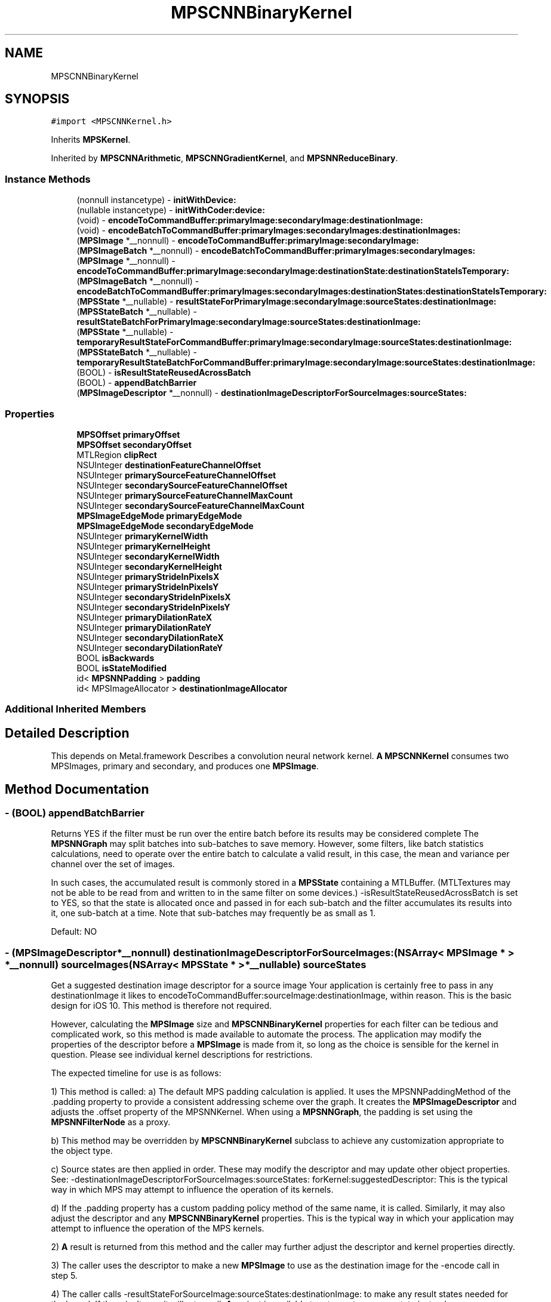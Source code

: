 .TH "MPSCNNBinaryKernel" 3 "Thu Feb 8 2018" "Version MetalPerformanceShaders-100" "MetalPerformanceShaders.framework" \" -*- nroff -*-
.ad l
.nh
.SH NAME
MPSCNNBinaryKernel
.SH SYNOPSIS
.br
.PP
.PP
\fC#import <MPSCNNKernel\&.h>\fP
.PP
Inherits \fBMPSKernel\fP\&.
.PP
Inherited by \fBMPSCNNArithmetic\fP, \fBMPSCNNGradientKernel\fP, and \fBMPSNNReduceBinary\fP\&.
.SS "Instance Methods"

.in +1c
.ti -1c
.RI "(nonnull instancetype) \- \fBinitWithDevice:\fP"
.br
.ti -1c
.RI "(nullable instancetype) \- \fBinitWithCoder:device:\fP"
.br
.ti -1c
.RI "(void) \- \fBencodeToCommandBuffer:primaryImage:secondaryImage:destinationImage:\fP"
.br
.ti -1c
.RI "(void) \- \fBencodeBatchToCommandBuffer:primaryImages:secondaryImages:destinationImages:\fP"
.br
.ti -1c
.RI "(\fBMPSImage\fP *__nonnull) \- \fBencodeToCommandBuffer:primaryImage:secondaryImage:\fP"
.br
.ti -1c
.RI "(\fBMPSImageBatch\fP *__nonnull) \- \fBencodeBatchToCommandBuffer:primaryImages:secondaryImages:\fP"
.br
.ti -1c
.RI "(\fBMPSImage\fP *__nonnull) \- \fBencodeToCommandBuffer:primaryImage:secondaryImage:destinationState:destinationStateIsTemporary:\fP"
.br
.ti -1c
.RI "(\fBMPSImageBatch\fP *__nonnull) \- \fBencodeBatchToCommandBuffer:primaryImages:secondaryImages:destinationStates:destinationStateIsTemporary:\fP"
.br
.ti -1c
.RI "(\fBMPSState\fP *__nullable) \- \fBresultStateForPrimaryImage:secondaryImage:sourceStates:destinationImage:\fP"
.br
.ti -1c
.RI "(\fBMPSStateBatch\fP *__nullable) \- \fBresultStateBatchForPrimaryImage:secondaryImage:sourceStates:destinationImage:\fP"
.br
.ti -1c
.RI "(\fBMPSState\fP *__nullable) \- \fBtemporaryResultStateForCommandBuffer:primaryImage:secondaryImage:sourceStates:destinationImage:\fP"
.br
.ti -1c
.RI "(\fBMPSStateBatch\fP *__nullable) \- \fBtemporaryResultStateBatchForCommandBuffer:primaryImage:secondaryImage:sourceStates:destinationImage:\fP"
.br
.ti -1c
.RI "(BOOL) \- \fBisResultStateReusedAcrossBatch\fP"
.br
.ti -1c
.RI "(BOOL) \- \fBappendBatchBarrier\fP"
.br
.ti -1c
.RI "(\fBMPSImageDescriptor\fP *__nonnull) \- \fBdestinationImageDescriptorForSourceImages:sourceStates:\fP"
.br
.in -1c
.SS "Properties"

.in +1c
.ti -1c
.RI "\fBMPSOffset\fP \fBprimaryOffset\fP"
.br
.ti -1c
.RI "\fBMPSOffset\fP \fBsecondaryOffset\fP"
.br
.ti -1c
.RI "MTLRegion \fBclipRect\fP"
.br
.ti -1c
.RI "NSUInteger \fBdestinationFeatureChannelOffset\fP"
.br
.ti -1c
.RI "NSUInteger \fBprimarySourceFeatureChannelOffset\fP"
.br
.ti -1c
.RI "NSUInteger \fBsecondarySourceFeatureChannelOffset\fP"
.br
.ti -1c
.RI "NSUInteger \fBprimarySourceFeatureChannelMaxCount\fP"
.br
.ti -1c
.RI "NSUInteger \fBsecondarySourceFeatureChannelMaxCount\fP"
.br
.ti -1c
.RI "\fBMPSImageEdgeMode\fP \fBprimaryEdgeMode\fP"
.br
.ti -1c
.RI "\fBMPSImageEdgeMode\fP \fBsecondaryEdgeMode\fP"
.br
.ti -1c
.RI "NSUInteger \fBprimaryKernelWidth\fP"
.br
.ti -1c
.RI "NSUInteger \fBprimaryKernelHeight\fP"
.br
.ti -1c
.RI "NSUInteger \fBsecondaryKernelWidth\fP"
.br
.ti -1c
.RI "NSUInteger \fBsecondaryKernelHeight\fP"
.br
.ti -1c
.RI "NSUInteger \fBprimaryStrideInPixelsX\fP"
.br
.ti -1c
.RI "NSUInteger \fBprimaryStrideInPixelsY\fP"
.br
.ti -1c
.RI "NSUInteger \fBsecondaryStrideInPixelsX\fP"
.br
.ti -1c
.RI "NSUInteger \fBsecondaryStrideInPixelsY\fP"
.br
.ti -1c
.RI "NSUInteger \fBprimaryDilationRateX\fP"
.br
.ti -1c
.RI "NSUInteger \fBprimaryDilationRateY\fP"
.br
.ti -1c
.RI "NSUInteger \fBsecondaryDilationRateX\fP"
.br
.ti -1c
.RI "NSUInteger \fBsecondaryDilationRateY\fP"
.br
.ti -1c
.RI "BOOL \fBisBackwards\fP"
.br
.ti -1c
.RI "BOOL \fBisStateModified\fP"
.br
.ti -1c
.RI "id< \fBMPSNNPadding\fP > \fBpadding\fP"
.br
.ti -1c
.RI "id< MPSImageAllocator > \fBdestinationImageAllocator\fP"
.br
.in -1c
.SS "Additional Inherited Members"
.SH "Detailed Description"
.PP 
This depends on Metal\&.framework  Describes a convolution neural network kernel\&.  \fBA\fP \fBMPSCNNKernel\fP consumes two MPSImages, primary and secondary, and produces one \fBMPSImage\fP\&. 
.SH "Method Documentation"
.PP 
.SS "\- (BOOL) appendBatchBarrier "
Returns YES if the filter must be run over the entire batch before its results may be considered complete  The \fBMPSNNGraph\fP may split batches into sub-batches to save memory\&. However, some filters, like batch statistics calculations, need to operate over the entire batch to calculate a valid result, in this case, the mean and variance per channel over the set of images\&.
.PP
In such cases, the accumulated result is commonly stored in a \fBMPSState\fP containing a MTLBuffer\&. (MTLTextures may not be able to be read from and written to in the same filter on some devices\&.) -isResultStateReusedAcrossBatch is set to YES, so that the state is allocated once and passed in for each sub-batch and the filter accumulates its results into it, one sub-batch at a time\&. Note that sub-batches may frequently be as small as 1\&.
.PP
Default: NO 
.SS "\- (\fBMPSImageDescriptor\fP*__nonnull) destinationImageDescriptorForSourceImages: (NSArray< \fBMPSImage\fP * > *__nonnull) sourceImages(NSArray< \fBMPSState\fP * > *__nullable) sourceStates"
Get a suggested destination image descriptor for a source image  Your application is certainly free to pass in any destinationImage it likes to encodeToCommandBuffer:sourceImage:destinationImage, within reason\&. This is the basic design for iOS 10\&. This method is therefore not required\&.
.PP
However, calculating the \fBMPSImage\fP size and \fBMPSCNNBinaryKernel\fP properties for each filter can be tedious and complicated work, so this method is made available to automate the process\&. The application may modify the properties of the descriptor before a \fBMPSImage\fP is made from it, so long as the choice is sensible for the kernel in question\&. Please see individual kernel descriptions for restrictions\&.
.PP
The expected timeline for use is as follows:
.PP
1) This method is called: a) The default MPS padding calculation is applied\&. It uses the MPSNNPaddingMethod of the \&.padding property to provide a consistent addressing scheme over the graph\&. It creates the \fBMPSImageDescriptor\fP and adjusts the \&.offset property of the MPSNNKernel\&. When using a \fBMPSNNGraph\fP, the padding is set using the \fBMPSNNFilterNode\fP as a proxy\&.
.PP
b) This method may be overridden by \fBMPSCNNBinaryKernel\fP subclass to achieve any customization appropriate to the object type\&.
.PP
c) Source states are then applied in order\&. These may modify the descriptor and may update other object properties\&. See: -destinationImageDescriptorForSourceImages:sourceStates: forKernel:suggestedDescriptor: This is the typical way in which MPS may attempt to influence the operation of its kernels\&.
.PP
d) If the \&.padding property has a custom padding policy method of the same name, it is called\&. Similarly, it may also adjust the descriptor and any \fBMPSCNNBinaryKernel\fP properties\&. This is the typical way in which your application may attempt to influence the operation of the MPS kernels\&.
.PP
2) \fBA\fP result is returned from this method and the caller may further adjust the descriptor and kernel properties directly\&.
.PP
3) The caller uses the descriptor to make a new \fBMPSImage\fP to use as the destination image for the -encode call in step 5\&.
.PP
4) The caller calls -resultStateForSourceImage:sourceStates:destinationImage: to make any result states needed for the kernel\&. If there isn't one, it will return nil\&. \fBA\fP variant is available to return a temporary state instead\&.
.PP
5) a -encode method is called to encode the kernel\&.
.PP
The entire process 1-5 is more simply achieved by just calling an -encode\&.\&.\&. method that returns a \fBMPSImage\fP out the left hand sid of the method\&. Simpler still, use the \fBMPSNNGraph\fP to coordinate the entire process from end to end\&. Opportunities to influence the process are of course reduced, as (2) is no longer possible with either method\&. Your application may opt to use the five step method if it requires greater customization as described, or if it would like to estimate storage in advance based on the sum of MPSImageDescriptors before processing a graph\&. Storage estimation is done by using the \fBMPSImageDescriptor\fP to create a \fBMPSImage\fP (without passing it a texture), and then call -resourceSize\&. As long as the \fBMPSImage\fP is not used in an encode call and the \&.texture property is not invoked, the underlying MTLTexture is not created\&.
.PP
No destination state or destination image is provided as an argument to this function because it is expected they will be made / configured after this is called\&. This method is expected to auto-configure important object properties that may be needed in the ensuing destination image and state creation steps\&.
.PP
\fBParameters:\fP
.RS 4
\fIsourceImages\fP \fBA\fP array of source images that will be passed into the -encode call Since \fBMPSCNNBinaryKernel\fP is a binary kernel, it is an array of length 2\&. 
.br
\fIsourceStates\fP An optional array of source states that will be passed into the -encode call 
.RE
.PP
\fBReturns:\fP
.RS 4
an image descriptor allocated on the autorelease pool 
.RE
.PP

.SS "\- (\fBMPSImageBatch\fP * __nonnull) encodeBatchToCommandBuffer: (nonnull id< MTLCommandBuffer >) commandBuffer(\fBMPSImageBatch\fP *__nonnull) primaryImage(\fBMPSImageBatch\fP *__nonnull) secondaryImage"
Encode a \fBMPSCNNKernel\fP into a command Buffer\&. Create textures to hold the results and return them\&.  In the first iteration on this method, encodeBatchToCommandBuffer:sourceImage:destinationImage: some work was left for the developer to do in the form of correctly setting the offset property and sizing the result buffer\&. With the introduction of the padding policy (see padding property) the filter can do this work itself\&. If you would like to have some input into what sort of \fBMPSImage\fP (e\&.g\&. temporary vs\&. regular) or what size it is or where it is allocated, you may set the destinationImageAllocator to allocate the image yourself\&.
.PP
This method uses the \fBMPSNNPadding\fP padding property to figure out how to size the result image and to set the offset property\&. See discussion in \fBMPSNeuralNetworkTypes\&.h\fP\&. All images in a batch must have \fBMPSImage\&.numberOfImages\fP = 1\&.
.PP
\fBParameters:\fP
.RS 4
\fIcommandBuffer\fP The command buffer 
.br
\fIprimaryImage\fP \fBA\fP MPSImages to use as the primary source images for the filter\&. 
.br
\fIsecondaryImage\fP \fBA\fP MPSImages to use as the secondary source images for the filter\&. 
.RE
.PP
\fBReturns:\fP
.RS 4
\fBA\fP \fBMPSImage\fP or \fBMPSTemporaryImage\fP allocated per the destinationImageAllocator containing the output of the graph\&. The returned image will be automatically released when the command buffer completes\&. If you want to keep it around for longer, retain the image\&. (ARC will do this for you if you use it later\&.) 
.RE
.PP

.PP
Reimplemented in \fBMPSCNNBatchNormalizationGradient\fP\&.
.SS "\- (void) encodeBatchToCommandBuffer: (nonnull id< MTLCommandBuffer >) commandBuffer(\fBMPSImageBatch\fP *__nonnull) primaryImages(\fBMPSImageBatch\fP *__nonnull) secondaryImages(\fBMPSImageBatch\fP *__nonnull) destinationImages"
Encode a \fBMPSCNNKernel\fP into a command Buffer\&. The operation shall proceed out-of-place\&.  This is the older style of encode which reads the offset, doesn't change it, and ignores the padding method\&. Multiple images are processed concurrently\&. All images must have \fBMPSImage\&.numberOfImages\fP = 1\&. 
.PP
\fBParameters:\fP
.RS 4
\fIcommandBuffer\fP \fBA\fP valid MTLCommandBuffer to receive the encoded filter 
.br
\fIprimaryImages\fP An array of \fBMPSImage\fP objects containing the primary source images\&. 
.br
\fIsecondaryImages\fP An array \fBMPSImage\fP objects containing the secondary source images\&. 
.br
\fIdestinationImages\fP An array of \fBMPSImage\fP objects to contain the result images\&. destinationImages may not alias primarySourceImages or secondarySourceImages in any manner\&. 
.RE
.PP

.PP
Reimplemented in \fBMPSCNNBatchNormalizationGradient\fP\&.
.SS "\- (\fBMPSImageBatch\fP * __nonnull) encodeBatchToCommandBuffer: (nonnull id< MTLCommandBuffer >) commandBuffer(\fBMPSImageBatch\fP *__nonnull) primaryImages(\fBMPSImageBatch\fP *__nonnull) secondaryImages(__autoreleasing \fBMPSStateBatch\fP *__nullable *__nonnull) outState(BOOL) isTemporary"
Encode a \fBMPSCNNKernel\fP into a command Buffer\&. Create a texture and state to hold the results and return them\&.  In the first iteration on this method, encodeToCommandBuffer:sourceImage:destinationState:destinationImage: some work was left for the developer to do in the form of correctly setting the offset property and sizing the result buffer\&. With the introduction of the padding policy (see padding property) the filter can do this work itself\&. If you would like to have some input into what sort of \fBMPSImage\fP (e\&.g\&. temporary vs\&. regular) or what size it is or where it is allocated, you may set the destinationImageAllocator to allocate the image yourself\&.
.PP
This method uses the \fBMPSNNPadding\fP padding property to figure out how to size the result image and to set the offset property\&. See discussion in \fBMPSNeuralNetworkTypes\&.h\fP\&. All images in a batch must have \fBMPSImage\&.numberOfImages\fP = 1\&.
.PP
\fBParameters:\fP
.RS 4
\fIcommandBuffer\fP The command buffer 
.br
\fIprimaryImages\fP \fBA\fP \fBMPSImage\fP to use as the source images for the filter\&. 
.br
\fIsecondaryImages\fP \fBA\fP \fBMPSImage\fP to use as the source images for the filter\&. 
.br
\fIoutState\fP \fBA\fP new state object is returned here\&. 
.br
\fIisTemporary\fP YES if the outState should be a temporary object 
.RE
.PP
\fBReturns:\fP
.RS 4
\fBA\fP \fBMPSImage\fP or \fBMPSTemporaryImage\fP allocated per the destinationImageAllocator containing the output of the graph\&. The offset property will be adjusted to reflect the offset used during the encode\&. The returned image will be automatically released when the command buffer completes\&. If you want to keep it around for longer, retain the image\&. (ARC will do this for you if you use it later\&.) 
.RE
.PP

.SS "\- (\fBMPSImage\fP * __nonnull) encodeToCommandBuffer: (nonnull id< MTLCommandBuffer >) commandBuffer(\fBMPSImage\fP *__nonnull) primaryImage(\fBMPSImage\fP *__nonnull) secondaryImage"
Encode a \fBMPSCNNKernel\fP into a command Buffer\&. Create a texture to hold the result and return it\&.  In the first iteration on this method, encodeToCommandBuffer:sourceImage:destinationImage: some work was left for the developer to do in the form of correctly setting the offset property and sizing the result buffer\&. With the introduction of the padding policy (see padding property) the filter can do this work itself\&. If you would like to have some input into what sort of \fBMPSImage\fP (e\&.g\&. temporary vs\&. regular) or what size it is or where it is allocated, you may set the destinationImageAllocator to allocate the image yourself\&.
.PP
This method uses the \fBMPSNNPadding\fP padding property to figure out how to size the result image and to set the offset property\&. See discussion in \fBMPSNeuralNetworkTypes\&.h\fP\&.
.PP
\fBParameters:\fP
.RS 4
\fIcommandBuffer\fP The command buffer 
.br
\fIprimaryImage\fP \fBA\fP MPSImages to use as the primary source images for the filter\&. 
.br
\fIsecondaryImage\fP \fBA\fP MPSImages to use as the secondary source images for the filter\&. 
.RE
.PP
\fBReturns:\fP
.RS 4
\fBA\fP \fBMPSImage\fP or \fBMPSTemporaryImage\fP allocated per the destinationImageAllocator containing the output of the graph\&. The returned image will be automatically released when the command buffer completes\&. If you want to keep it around for longer, retain the image\&. (ARC will do this for you if you use it later\&.) 
.RE
.PP

.PP
Reimplemented in \fBMPSCNNBatchNormalizationGradient\fP\&.
.SS "\- (void) encodeToCommandBuffer: (nonnull id< MTLCommandBuffer >) commandBuffer(\fBMPSImage\fP *__nonnull) primaryImage(\fBMPSImage\fP *__nonnull) secondaryImage(\fBMPSImage\fP *__nonnull) destinationImage"
Encode a \fBMPSCNNKernel\fP into a command Buffer\&. The operation shall proceed out-of-place\&.  This is the older style of encode which reads the offset, doesn't change it, and ignores the padding method\&. 
.PP
\fBParameters:\fP
.RS 4
\fIcommandBuffer\fP \fBA\fP valid MTLCommandBuffer to receive the encoded filter 
.br
\fIprimaryImage\fP \fBA\fP valid \fBMPSImage\fP object containing the primary source image\&. 
.br
\fIsecondaryImage\fP \fBA\fP valid \fBMPSImage\fP object containing the secondary source image\&. 
.br
\fIdestinationImage\fP \fBA\fP valid \fBMPSImage\fP to be overwritten by result image\&. destinationImage may not alias primarySourceImage or secondarySourceImage\&. 
.RE
.PP

.PP
Reimplemented in \fBMPSCNNBatchNormalizationGradient\fP\&.
.SS "\- (\fBMPSImage\fP * __nonnull) encodeToCommandBuffer: (nonnull id< MTLCommandBuffer >) commandBuffer(\fBMPSImage\fP *__nonnull) primaryImage(\fBMPSImage\fP *__nonnull) secondaryImage(__autoreleasing \fBMPSState\fP *__nullable *__nonnull) outState(BOOL) isTemporary"
Encode a \fBMPSCNNKernel\fP into a command Buffer\&. Create a texture and state to hold the results and return them\&.  In the first iteration on this method, encodeToCommandBuffer:sourceImage:destinationState:destinationImage: some work was left for the developer to do in the form of correctly setting the offset property and sizing the result buffer\&. With the introduction of the padding policy (see padding property) the filter can do this work itself\&. If you would like to have some input into what sort of \fBMPSImage\fP (e\&.g\&. temporary vs\&. regular) or what size it is or where it is allocated, you may set the destinationImageAllocator to allocate the image yourself\&.
.PP
This method uses the \fBMPSNNPadding\fP padding property to figure out how to size the result image and to set the offset property\&. See discussion in \fBMPSNeuralNetworkTypes\&.h\fP\&. All images in a batch must have \fBMPSImage\&.numberOfImages\fP = 1\&.
.PP
\fBParameters:\fP
.RS 4
\fIcommandBuffer\fP The command buffer 
.br
\fIprimaryImage\fP \fBA\fP \fBMPSImage\fP to use as the source images for the filter\&. 
.br
\fIsecondaryImage\fP \fBA\fP \fBMPSImage\fP to use as the source images for the filter\&. 
.br
\fIoutState\fP The address of location to write the pointer to the result state of the operation 
.br
\fIisTemporary\fP YES if the outState should be a temporary object 
.RE
.PP
\fBReturns:\fP
.RS 4
\fBA\fP \fBMPSImage\fP or \fBMPSTemporaryImage\fP allocated per the destinationImageAllocator containing the output of the graph\&. The offset property will be adjusted to reflect the offset used during the encode\&. The returned image will be automatically released when the command buffer completes\&. If you want to keep it around for longer, retain the image\&. (ARC will do this for you if you use it later\&.) 
.RE
.PP

.SS "\- (nullable instancetype) \fBinitWithCoder:\fP (NSCoder *__nonnull) aDecoder(nonnull id< MTLDevice >) device"
\fBNSSecureCoding\fP compatability  While the standard NSSecureCoding/NSCoding method -initWithCoder: should work, since the file can't know which device your data is allocated on, we have to guess and may guess incorrectly\&. To avoid that problem, use initWithCoder:device instead\&. 
.PP
\fBParameters:\fP
.RS 4
\fIaDecoder\fP The NSCoder subclass with your serialized \fBMPSKernel\fP 
.br
\fIdevice\fP The MTLDevice on which to make the \fBMPSKernel\fP 
.RE
.PP
\fBReturns:\fP
.RS 4
\fBA\fP new \fBMPSKernel\fP object, or nil if failure\&. 
.RE
.PP

.PP
Reimplemented from \fBMPSKernel\fP\&.
.PP
Reimplemented in \fBMPSCNNConvolutionGradient\fP, \fBMPSCNNFullyConnectedGradient\fP, \fBMPSCNNGradientKernel\fP, \fBMPSCNNPoolingAverageGradient\fP, \fBMPSCNNPoolingMaxGradient\fP, \fBMPSCNNPoolingL2NormGradient\fP, \fBMPSCNNDilatedPoolingMaxGradient\fP, \fBMPSCNNSoftMaxGradient\fP, \fBMPSCNNLogSoftMaxGradient\fP, \fBMPSCNNCrossChannelNormalizationGradient\fP, \fBMPSCNNPoolingGradient\fP, \fBMPSCNNLocalContrastNormalizationGradient\fP, \fBMPSCNNNeuronGradient\fP, \fBMPSCNNDropoutGradient\fP, and \fBMPSCNNSpatialNormalizationGradient\fP\&.
.SS "\- (nonnull instancetype) initWithDevice: (nonnull id< MTLDevice >) device"
Standard init with default properties per filter type 
.PP
\fBParameters:\fP
.RS 4
\fIdevice\fP The device that the filter will be used on\&. May not be NULL\&. 
.RE
.PP
\fBReturns:\fP
.RS 4
\fBA\fP pointer to the newly initialized object\&. This will fail, returning nil if the device is not supported\&. Devices must be MTLFeatureSet_iOS_GPUFamily2_v1 or later\&. 
.RE
.PP

.PP
Reimplemented from \fBMPSKernel\fP\&.
.PP
Reimplemented in \fBMPSCNNConvolutionGradient\fP, \fBMPSCNNFullyConnectedGradient\fP, \fBMPSCNNGradientKernel\fP, \fBMPSCNNSoftMaxGradient\fP, \fBMPSCNNLogSoftMaxGradient\fP, \fBMPSCNNPoolingGradient\fP, \fBMPSNNReduceFeatureChannelsAndWeightsSum\fP, \fBMPSCNNArithmeticGradient\fP, \fBMPSCNNAddGradient\fP, \fBMPSCNNSubtractGradient\fP, \fBMPSCNNMultiplyGradient\fP, \fBMPSNNReduceBinary\fP, \fBMPSNNReduceFeatureChannelsAndWeightsMean\fP, \fBMPSCNNNeuronGradient\fP, \fBMPSCNNDropoutGradient\fP, \fBMPSCNNUpsamplingGradient\fP, \fBMPSCNNArithmetic\fP, \fBMPSCNNAdd\fP, \fBMPSCNNSubtract\fP, \fBMPSCNNMultiply\fP, and \fBMPSCNNDivide\fP\&.
.SS "\- (BOOL) isResultStateReusedAcrossBatch "
Returns YES if the same state is used for every operation in a batch  If NO, then each image in a MPSImageBatch will need a corresponding (and different) state to go with it\&. Set to YES to avoid allocating redundant state in the case when the same state is used all the time\&. Default: NO 
.SS "\- (\fBMPSStateBatch\fP * __nullable) resultStateBatchForPrimaryImage: (\fBMPSImageBatch\fP *__nonnull) primaryImage(\fBMPSImageBatch\fP *__nonnull) secondaryImage(NSArray< \fBMPSStateBatch\fP * > *__nullable) sourceStates(\fBMPSImageBatch\fP *__nonnull) destinationImage"

.SS "\- (\fBMPSState\fP * __nullable) resultStateForPrimaryImage: (\fBMPSImage\fP *__nonnull) primaryImage(\fBMPSImage\fP *__nonnull) secondaryImage(NSArray< \fBMPSState\fP * > *__nullable) sourceStates(\fBMPSImage\fP *__nonnull) destinationImage"
Allocate a \fBMPSState\fP (subclass) to hold the results from a -encodeBatchToCommandBuffer\&.\&.\&. operation  \fBA\fP graph may need to allocate storage up front before executing\&. This may be necessary to avoid using too much memory and to manage large batches\&. The function should allocate a \fBMPSState\fP object (if any) that will be produced by an -encode call with the indicated sourceImages and sourceStates inputs\&. Though the states can be further adjusted in the ensuing -encode call, the states should be initialized with all important data and all MTLResource storage allocated\&. The data stored in the MTLResource need not be initialized, unless the ensuing -encode call expects it to be\&.
.PP
The MTLDevice used by the result is derived from the source image\&. The padding policy will be applied to the filter before this is called to give it the chance to configure any properties like \fBMPSCNNKernel\&.offset\fP\&.
.PP
CAUTION: the result state should be made after the kernel properties are configured for the -encode call that will write to the state, and after -destinationImageDescriptorForSourceImages:sourceStates: is called (if it is called)\&. Otherwise, behavior is undefined\&. Please see the description of -[\fBMPSCNNKernel\fP resultStateForSourceImage:sourceStates:destinationImage:] for more\&.
.PP
Default: returns nil
.PP
\fBParameters:\fP
.RS 4
\fIprimaryImage\fP The \fBMPSImage\fP consumed by the associated -encode call\&. 
.br
\fIsecondaryImage\fP The \fBMPSImage\fP consumed by the associated -encode call\&. 
.br
\fIsourceStates\fP The list of MPSStates consumed by the associated -encode call, for a batch size of 1\&. 
.RE
.PP
\fBReturns:\fP
.RS 4
The list of states produced by the -encode call for batch size of 1\&. When the batch size is not 1, this function will be called repeatedly unless -isResultStateReusedAcrossBatch returns YES\&. If -isResultStateReusedAcrossBatch returns YES, then it will be called once per batch and the MPSStateBatch array will contain MPSStateBatch\&.length references to the same object\&. 
.RE
.PP

.SS "\- (\fBMPSStateBatch\fP * __nullable) temporaryResultStateBatchForCommandBuffer: (nonnull id< MTLCommandBuffer >) commandBuffer(\fBMPSImageBatch\fP *__nonnull) primaryImage(\fBMPSImageBatch\fP *__nonnull) secondaryImage(NSArray< \fBMPSStateBatch\fP * > *__nullable) sourceStates(\fBMPSImageBatch\fP *__nonnull) destinationImage"

.SS "\- (\fBMPSState\fP * __nullable) temporaryResultStateForCommandBuffer: (nonnull id< MTLCommandBuffer >) commandBuffer(\fBMPSImage\fP *__nonnull) primaryImage(\fBMPSImage\fP *__nonnull) secondaryImage(NSArray< \fBMPSState\fP * > *__nullable) sourceStates(\fBMPSImage\fP *__nonnull) destinationImage"
Allocate a temporary \fBMPSState\fP (subclass) to hold the results from a -encodeBatchToCommandBuffer\&.\&.\&. operation  \fBA\fP graph may need to allocate storage up front before executing\&. This may be necessary to avoid using too much memory and to manage large batches\&. The function should allocate any \fBMPSState\fP objects that will be produced by an -encode call with the indicated sourceImages and sourceStates inputs\&. Though the states can be further adjusted in the ensuing -encode call, the states should be initialized with all important data and all MTLResource storage allocated\&. The data stored in the MTLResource need not be initialized, unless the ensuing -encode call expects it to be\&.
.PP
The MTLDevice used by the result is derived from the command buffer\&. The padding policy will be applied to the filter before this is called to give it the chance to configure any properties like \fBMPSCNNKernel\&.offset\fP\&.
.PP
CAUTION: the result state should be made after the kernel properties are configured for the -encode call that will write to the state, and after -destinationImageDescriptorForSourceImages:sourceStates: is called (if it is called)\&. Otherwise, behavior is undefined\&. Please see the description of -[\fBMPSCNNKernel\fP resultStateForSourceImage:sourceStates:destinationImage] for more\&.
.PP
Default: returns nil
.PP
\fBParameters:\fP
.RS 4
\fIcommandBuffer\fP The command buffer to allocate the temporary storage against The state will only be valid on this command buffer\&. 
.br
\fIprimaryImage\fP The \fBMPSImage\fP consumed by the associated -encode call\&. 
.br
\fIsecondaryImage\fP The \fBMPSImage\fP consumed by the associated -encode call\&. 
.br
\fIsourceStates\fP The list of MPSStates consumed by the associated -encode call, for a batch size of 1\&. 
.RE
.PP
\fBReturns:\fP
.RS 4
The list of states produced by the -encode call for batch size of 1\&. When the batch size is not 1, this function will be called repeatedly unless -isResultStateReusedAcrossBatch returns YES\&. If -isResultStateReusedAcrossBatch returns YES, then it will be called once per batch and the MPSStateBatch array will contain MPSStateBatch\&.length references to the same object\&. 
.RE
.PP

.SH "Property Documentation"
.PP 
.SS "\- clipRect\fC [read]\fP, \fC [write]\fP, \fC [nonatomic]\fP, \fC [assign]\fP"
An optional clip rectangle to use when writing data\&. Only the pixels in the rectangle will be overwritten\&.  \fBA\fP MTLRegion that indicates which part of the destination to overwrite\&. If the clipRect does not lie completely within the destination image, the intersection between clip rectangle and destination bounds is used\&. Default: MPSRectNoClip (\fBMPSKernel::MPSRectNoClip\fP) indicating the entire image\&. clipRect\&.origin\&.z is the index of starting destination image in batch processing mode\&. clipRect\&.size\&.depth is the number of images to process in batch processing mode\&.
.PP
See Also: \fBMPSKernel clipRect\fP 
.SS "\- destinationFeatureChannelOffset\fC [read]\fP, \fC [write]\fP, \fC [nonatomic]\fP, \fC [assign]\fP"
The number of channels in the destination \fBMPSImage\fP to skip before writing output\&.  This is the starting offset into the destination image in the feature channel dimension at which destination data is written\&. This allows an application to pass a subset of all the channels in \fBMPSImage\fP as output of \fBMPSKernel\fP\&. E\&.g\&. Suppose \fBMPSImage\fP has 24 channels and a \fBMPSKernel\fP outputs 8 channels\&. If we want channels 8 to 15 of this \fBMPSImage\fP to be used as output, we can set destinationFeatureChannelOffset = 8\&. Note that this offset applies independently to each image when the \fBMPSImage\fP is a container for multiple images and the \fBMPSCNNKernel\fP is processing multiple images (clipRect\&.size\&.depth > 1)\&. The default value is 0 and any value specifed shall be a multiple of 4\&. If \fBMPSKernel\fP outputs N channels, destination image MUST have at least destinationFeatureChannelOffset + N channels\&. Using a destination image with insufficient number of feature channels result in an error\&. E\&.g\&. if the \fBMPSCNNConvolution\fP outputs 32 channels, and destination has 64 channels, then it is an error to set destinationFeatureChannelOffset > 32\&. 
.SS "\- (id<MPSImageAllocator>) destinationImageAllocator\fC [read]\fP, \fC [write]\fP, \fC [nonatomic]\fP, \fC [retain]\fP"
Method to allocate the result image for -encodeToCommandBuffer:sourceImage:  Default: \fBdefaultAllocator (MPSTemporaryImage)\fP 
.SS "\- isBackwards\fC [read]\fP, \fC [nonatomic]\fP, \fC [assign]\fP"
YES if the filter operates backwards\&.  This influences how strideInPixelsX/Y should be interpreted\&. 
.SS "\- (BOOL) isStateModified\fC [read]\fP, \fC [nonatomic]\fP, \fC [assign]\fP"
Returns true if the -encode call modifies the state object it accepts\&. 
.SS "\- padding\fC [read]\fP, \fC [write]\fP, \fC [nonatomic]\fP, \fC [assign]\fP"
The padding method used by the filter  This influences how strideInPixelsX/Y should be interpreted\&. Default: MPSNNPaddingMethodAlignCentered | MPSNNPaddingMethodAddRemainderToTopLeft | MPSNNPaddingMethodSizeSame Some object types (e\&.g\&. \fBMPSCNNFullyConnected\fP) may override this default with something appropriate to its operation\&. 
.SS "\- (NSUInteger) primaryDilationRateX\fC [read]\fP, \fC [nonatomic]\fP, \fC [assign]\fP"

.SS "\- (NSUInteger) primaryDilationRateY\fC [read]\fP, \fC [nonatomic]\fP, \fC [assign]\fP"

.SS "\- primaryEdgeMode\fC [read]\fP, \fC [write]\fP, \fC [nonatomic]\fP, \fC [assign]\fP"
The MPSImageEdgeMode to use when texture reads stray off the edge of the primary source image  Most \fBMPSKernel\fP objects can read off the edge of the source image\&. This can happen because of a negative offset property, because the offset + clipRect\&.size is larger than the source image or because the filter looks at neighboring pixels, such as a Convolution filter\&. Default: MPSImageEdgeModeZero\&.
.PP
See Also: \fBMPSKernelEdgeMode\fP 
.SS "\- primaryKernelHeight\fC [read]\fP, \fC [nonatomic]\fP, \fC [assign]\fP"
The height of the \fBMPSCNNBinaryKernel\fP filter window  This is the vertical diameter of the region read by the filter for each result pixel\&. If the \fBMPSCNNKernel\fP does not have a filter window, then 1 will be returned\&. 
.SS "\- primaryKernelWidth\fC [read]\fP, \fC [nonatomic]\fP, \fC [assign]\fP"
The width of the \fBMPSCNNBinaryKernel\fP filter window  This is the horizontal diameter of the region read by the filter for each result pixel\&. If the \fBMPSCNNKernel\fP does not have a filter window, then 1 will be returned\&. 
.SS "\- primaryOffset\fC [read]\fP, \fC [write]\fP, \fC [nonatomic]\fP, \fC [assign]\fP"
The position of the destination clip rectangle origin relative to the primary source buffer\&.  The offset is defined to be the position of clipRect\&.origin in source coordinates\&. Default: {0,0,0}, indicating that the top left corners of the clipRect and primary source image align\&. offset\&.z is the index of starting source image in batch processing mode\&.
.PP
See Also: \fBsubsubsection_mpsoffset\fP 
.SS "\- primarySourceFeatureChannelMaxCount\fC [read]\fP, \fC [write]\fP, \fC [nonatomic]\fP, \fC [assign]\fP"
The maximum number of channels in the primary source \fBMPSImage\fP to use  Most filters can insert a slice operation into the filter for free\&. Use this to limit the size of the feature channel slice taken from the input image\&. If the value is too large, it is truncated to be the remaining size in the image after the sourceFeatureChannelOffset is taken into account\&. Default: ULONG_MAX 
.SS "\- primarySourceFeatureChannelOffset\fC [read]\fP, \fC [write]\fP, \fC [nonatomic]\fP, \fC [assign]\fP"
The number of channels in the primary source \fBMPSImage\fP to skip before reading the input\&.  This is the starting offset into the primary source image in the feature channel dimension at which source data is read\&. Unit: feature channels This allows an application to read a subset of all the channels in \fBMPSImage\fP as input of \fBMPSKernel\fP\&. E\&.g\&. Suppose \fBMPSImage\fP has 24 channels and a \fBMPSKernel\fP needs to read 8 channels\&. If we want channels 8 to 15 of this \fBMPSImage\fP to be used as input, we can set primarySourceFeatureChannelOffset = 8\&. Note that this offset applies independently to each image when the \fBMPSImage\fP is a container for multiple images and the \fBMPSCNNKernel\fP is processing multiple images (clipRect\&.size\&.depth > 1)\&. The default value is 0 and any value specifed shall be a multiple of 4\&. If \fBMPSKernel\fP inputs N channels, the source image MUST have at least primarySourceFeatureChannelOffset + N channels\&. Using a source image with insufficient number of feature channels will result in an error\&. E\&.g\&. if the \fBMPSCNNConvolution\fP inputs 32 channels, and the source has 64 channels, then it is an error to set primarySourceFeatureChannelOffset > 32\&. 
.SS "\- primaryStrideInPixelsX\fC [read]\fP, \fC [write]\fP, \fC [nonatomic]\fP, \fC [assign]\fP"
The downsampling (or upsampling if a backwards filter) factor in the horizontal dimension for the primary source image  If the filter does not do up or downsampling, 1 is returned\&. 
.SS "\- primaryStrideInPixelsY\fC [read]\fP, \fC [write]\fP, \fC [nonatomic]\fP, \fC [assign]\fP"
The downsampling (or upsampling if a backwards filter) factor in the vertical dimension for the primary source image  If the filter does not do up or downsampling, 1 is returned\&. 
.SS "\- (NSUInteger) secondaryDilationRateX\fC [read]\fP, \fC [nonatomic]\fP, \fC [assign]\fP"

.SS "\- (NSUInteger) secondaryDilationRateY\fC [read]\fP, \fC [nonatomic]\fP, \fC [assign]\fP"

.SS "\- secondaryEdgeMode\fC [read]\fP, \fC [write]\fP, \fC [nonatomic]\fP, \fC [assign]\fP"
The MPSImageEdgeMode to use when texture reads stray off the edge of the primary source image  Most \fBMPSKernel\fP objects can read off the edge of the source image\&. This can happen because of a negative offset property, because the offset + clipRect\&.size is larger than the source image or because the filter looks at neighboring pixels, such as a Convolution filter\&. Default: MPSImageEdgeModeZero\&.
.PP
See Also: \fBMPSKernelEdgeMode\fP 
.SS "\- (NSUInteger) secondaryKernelHeight\fC [read]\fP, \fC [nonatomic]\fP, \fC [assign]\fP"

.SS "\- (NSUInteger) secondaryKernelWidth\fC [read]\fP, \fC [nonatomic]\fP, \fC [assign]\fP"

.SS "\- secondaryOffset\fC [read]\fP, \fC [write]\fP, \fC [nonatomic]\fP, \fC [assign]\fP"
The position of the destination clip rectangle origin relative to the secondary source buffer\&.  The offset is defined to be the position of clipRect\&.origin in source coordinates\&. Default: {0,0,0}, indicating that the top left corners of the clipRect and secondary source image align\&. offset\&.z is the index of starting source image in batch processing mode\&.
.PP
See Also: \fBsubsubsection_mpsoffset\fP 
.SS "\- secondarySourceFeatureChannelMaxCount\fC [read]\fP, \fC [write]\fP, \fC [nonatomic]\fP, \fC [assign]\fP"
The maximum number of channels in the secondary source \fBMPSImage\fP to use  Most filters can insert a slice operation into the filter for free\&. Use this to limit the size of the feature channel slice taken from the input image\&. If the value is too large, it is truncated to be the remaining size in the image after the sourceFeatureChannelOffset is taken into account\&. Default: ULONG_MAX 
.SS "\- secondarySourceFeatureChannelOffset\fC [read]\fP, \fC [write]\fP, \fC [nonatomic]\fP, \fC [assign]\fP"
The number of channels in the secondary source \fBMPSImage\fP to skip before reading the input\&.  This is the starting offset into the secondary source image in the feature channel dimension at which source data is read\&. Unit: feature channels This allows an application to read a subset of all the channels in \fBMPSImage\fP as input of \fBMPSKernel\fP\&. E\&.g\&. Suppose \fBMPSImage\fP has 24 channels and a \fBMPSKernel\fP needs to read 8 channels\&. If we want channels 8 to 15 of this \fBMPSImage\fP to be used as input, we can set secondarySourceFeatureChannelOffset = 8\&. Note that this offset applies independently to each image when the \fBMPSImage\fP is a container for multiple images and the \fBMPSCNNKernel\fP is processing multiple images (clipRect\&.size\&.depth > 1)\&. The default value is 0 and any value specifed shall be a multiple of 4\&. If \fBMPSKernel\fP inputs N channels, the source image MUST have at least primarySourceFeatureChannelOffset + N channels\&. Using a source image with insufficient number of feature channels will result in an error\&. E\&.g\&. if the \fBMPSCNNConvolution\fP inputs 32 channels, and the source has 64 channels, then it is an error to set primarySourceFeatureChannelOffset > 32\&. 
.SS "\- secondaryStrideInPixelsX\fC [read]\fP, \fC [write]\fP, \fC [nonatomic]\fP, \fC [assign]\fP"
The downsampling (or upsampling if a backwards filter) factor in the horizontal dimension for the secondary source image  If the filter does not do up or downsampling, 1 is returned\&. 
.SS "\- secondaryStrideInPixelsY\fC [read]\fP, \fC [write]\fP, \fC [nonatomic]\fP, \fC [assign]\fP"
The downsampling (or upsampling if a backwards filter) factor in the vertical dimension for the secondary source image  If the filter does not do up or downsampling, 1 is returned\&. 

.SH "Author"
.PP 
Generated automatically by Doxygen for MetalPerformanceShaders\&.framework from the source code\&.
